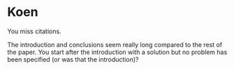 * Koen
You miss citations.

The introduction and conclusions seem really long compared to the rest
of the paper.
You start after the introduction with a solution but no problem has been
specified (or was that the introduction)?

